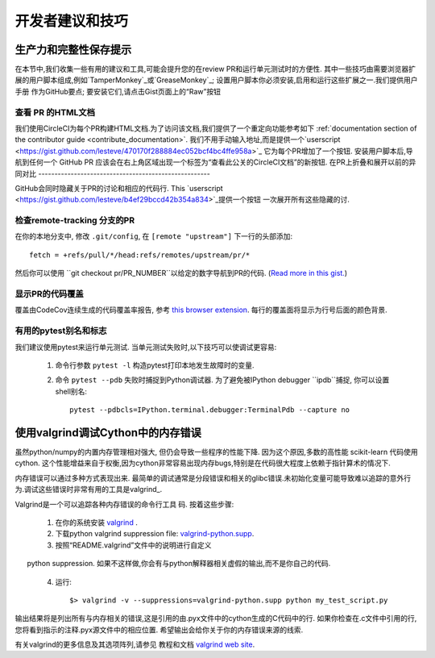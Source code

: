 .. _developers-tips:

===========================
开发者建议和技巧
===========================

生产力和完整性保存提示
=======================================

在本节中,我们收集一些有用的建议和工具,可能会提升您的在review PR和运行单元测试时的方便性.
其中一些技巧由需要浏览器扩展的用户脚本组成,例如`TamperMonkey`_或`GreaseMonkey`_; 
设置用户脚本你必须安装,启用和运行这些扩展之一.我们提供用户手册
作为GitHub要点; 要安装它们,请点击Gist页面上的“Raw”按钮

.. _TamperMonkey: https://tampermonkey.net
.. _GreaseMonkey: http://www.greasespot.net

查看 PR 的HTML文档
----------------------------------------------------------

我们使用CircleCI为每个PR构建HTML文档.为了访问该文档,我们提供了一个重定向功能参考如下
:ref:`documentation section of the contributor guide
<contribute_documentation>`. 我们不用手动输入地址,而是提供一个`userscript <https://gist.github.com/lesteve/470170f288884ec052bcf4bc4ffe958a>`_
它为每个PR增加了一个按钮. 安装用户脚本后,导航到任何一个
GitHub PR 应该会在右上角区域出现一个标签为“查看此公关的CircleCI文档”的新按钮.
在PR上折叠和展开以前的异同对比
-----------------------------------------------------

GitHub会同时隐藏关于PR的讨论和相应的代码行. This `userscript
<https://gist.github.com/lesteve/b4ef29bccd42b354a834>`_提供一个按钮
一次展开所有这些隐藏的讨.

检查remote-tracking 分支的PR
------------------------------------------------------

在你的本地分支中, 修改 ``.git/config``, 在 ``[remote
"upstream"]`` 下一行的头部添加::

  fetch = +refs/pull/*/head:refs/remotes/upstream/pr/*

然后你可以使用 ``git checkout pr/PR_NUMBER``以给定的数字导航到PR的代码. (`Read more in this gist.
<https://gist.github.com/piscisaureus/3342247>`_)

显示PR的代码覆盖
--------------------------------------

覆盖由CodeCov连续生成的代码覆盖率报告, 参考 `this browser extension
<https://github.com/codecov/browser-extension>`_. 每行的覆盖面将显示为行号后面的颜色背景.

有用的pytest别名和标志
-------------------------------

我们建议使用pytest来运行单元测试. 当单元测试失败时,以下技巧可以使调试更容易:

  1. 命令行参数 ``pytest -l`` 构造pytest打印本地发生故障时的变量.

  2. 命令 ``pytest --pdb`` 失败时捕捉到Python调试器. 为了避免被IPython debugger ``ipdb``捕捉, 你可以设置shell别名::

         pytest --pdbcls=IPython.terminal.debugger:TerminalPdb --capture no

使用valgrind调试Cython中的内存错误
===============================================

虽然python/numpy的内置内存管理相对强大, 但仍会导致一些程序的性能下降. 因为这个原因,多数的高性能 scikit-learn 代码使用 cython.  这个性能增益来自于权衡,因为cython非常容易出现内存bugs,特别是在代码很大程度上依赖于指针算术的情况下.

内存错误可以通过多种方式表现出来. 最简单的调试通常是分段错误和相关的glibc错误.未初始化变量可能导致难以追踪的意外行为.调试这些错误时非常有用的工具是valgrind_.


Valgrind是一个可以追踪各种内存错误的命令行工具
码. 按着这些步骤:

  1. 在你的系统安装 `valgrind`_ .

  2. 下载python valgrind suppression file: `valgrind-python.supp`_.

  3. 按照“README.valgrind”文件中的说明进行自定义
      python suppression. 如果不这样做,你会有与python解释器相关虚假的输出,而不是你自己的代码.

  4. 运行::

       $> valgrind -v --suppressions=valgrind-python.supp python my_test_script.py

.. _valgrind: http://valgrind.org
.. _`README.valgrind`: http://svn.python.org/projects/python/trunk/Misc/README.valgrind
.. _`valgrind-python.supp`: http://svn.python.org/projects/python/trunk/Misc/valgrind-python.supp

输出结果将是列出所有与内存相关的错误,这是引用的由.pyx文件中的cython生成的C代码中的行. 如果你检查在.c文件中引用的行,您将看到指示的注释.pyx源文件中的相应位置. 希望输出会给你关于你的内存错误来源的线索.

有关valgrind的更多信息及其选项阵列,请参见
教程和文档 `valgrind web site <http://valgrind.org>`_.
